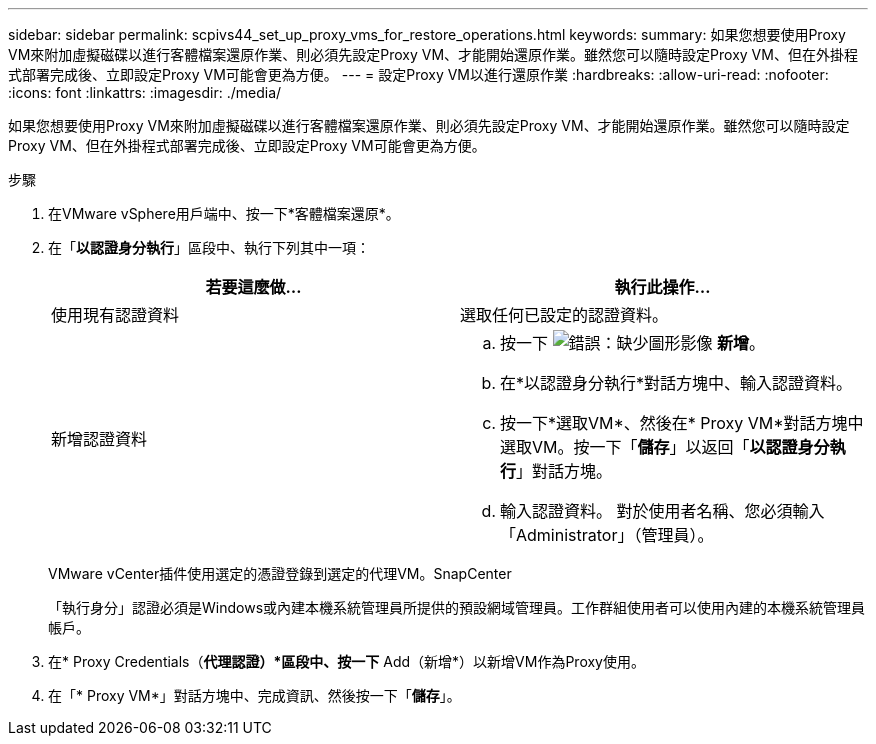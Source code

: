 ---
sidebar: sidebar 
permalink: scpivs44_set_up_proxy_vms_for_restore_operations.html 
keywords:  
summary: 如果您想要使用Proxy VM來附加虛擬磁碟以進行客體檔案還原作業、則必須先設定Proxy VM、才能開始還原作業。雖然您可以隨時設定Proxy VM、但在外掛程式部署完成後、立即設定Proxy VM可能會更為方便。 
---
= 設定Proxy VM以進行還原作業
:hardbreaks:
:allow-uri-read: 
:nofooter: 
:icons: font
:linkattrs: 
:imagesdir: ./media/


[role="lead"]
如果您想要使用Proxy VM來附加虛擬磁碟以進行客體檔案還原作業、則必須先設定Proxy VM、才能開始還原作業。雖然您可以隨時設定Proxy VM、但在外掛程式部署完成後、立即設定Proxy VM可能會更為方便。

.步驟
. 在VMware vSphere用戶端中、按一下*客體檔案還原*。
. 在「*以認證身分執行*」區段中、執行下列其中一項：
+
|===
| 若要這麼做… | 執行此操作… 


| 使用現有認證資料 | 選取任何已設定的認證資料。 


| 新增認證資料  a| 
.. 按一下 image:scpivs44_image6.png["錯誤：缺少圖形影像"] *新增*。
.. 在*以認證身分執行*對話方塊中、輸入認證資料。
.. 按一下*選取VM*、然後在* Proxy VM*對話方塊中選取VM。按一下「*儲存*」以返回「*以認證身分執行*」對話方塊。
.. 輸入認證資料。
對於使用者名稱、您必須輸入「Administrator」（管理員）。


|===
+
VMware vCenter插件使用選定的憑證登錄到選定的代理VM。SnapCenter

+
「執行身分」認證必須是Windows或內建本機系統管理員所提供的預設網域管理員。工作群組使用者可以使用內建的本機系統管理員帳戶。

. 在* Proxy Credentials（*代理認證）*區段中、按一下* Add（新增*）以新增VM作為Proxy使用。
. 在「* Proxy VM*」對話方塊中、完成資訊、然後按一下「*儲存*」。

